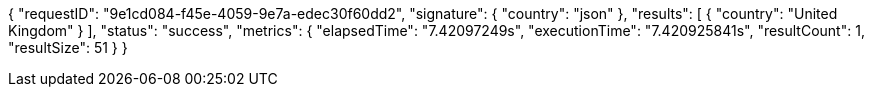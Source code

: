 {
    "requestID": "9e1cd084-f45e-4059-9e7a-edec30f60dd2",
    "signature": {
        "country": "json"
    },
    "results": [
        {
            "country": "United Kingdom"
        }
    ],
    "status": "success",
    "metrics": {
        "elapsedTime": "7.42097249s",
        "executionTime": "7.420925841s",
        "resultCount": 1,
        "resultSize": 51
    }
}
